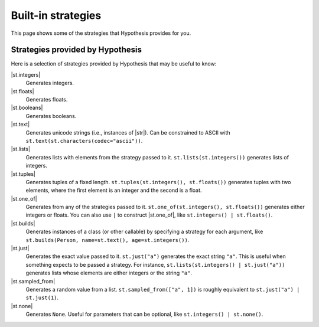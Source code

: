 Built-in strategies
===================

This page shows some of the strategies that Hypothesis provides for you.

Strategies provided by Hypothesis
---------------------------------

Here is a selection of strategies provided by Hypothesis that may be useful to know:

|st.integers|
    Generates integers.
|st.floats|
    Generates floats.
|st.booleans|
    Generates booleans.
|st.text|
    Generates unicode strings (i.e., instances of |str|). Can be constrained to ASCII with ``st.text(st.characters(codec="ascii"))``.
|st.lists|
    Generates lists with elements from the strategy passed to it. ``st.lists(st.integers())`` generates lists of integers.
|st.tuples|
    Generates tuples of a fixed length. ``st.tuples(st.integers(), st.floats())`` generates tuples with two elements, where the first element is an integer and the second is a float.
|st.one_of|
    Generates from any of the strategies passed to it. ``st.one_of(st.integers(), st.floats())`` generates either integers or floats. You can also use ``|`` to construct |st.one_of|, like ``st.integers() | st.floats()``.
|st.builds|
    Generates instances of a class (or other callable) by specifying a strategy for each argument, like ``st.builds(Person, name=st.text(), age=st.integers())``.
|st.just|
    Generates the exact value passed to it. ``st.just("a")`` generates the exact string ``"a"``. This is useful when something expects to be passed a strategy. For instance, ``st.lists(st.integers() | st.just("a"))`` generates lists whose elements are either integers or the string ``"a"``.
|st.sampled_from|
    Generates a random value from a list. ``st.sampled_from(["a", 1])`` is roughly equivalent to ``st.just("a") | st.just(1)``.
|st.none|
    Generates ``None``. Useful for parameters that can be optional, like ``st.integers() | st.none()``.

.. seealso::

    See the :doc:`strategies API reference </reference/strategies>` for a full list of strategies provided by Hypothesis.
